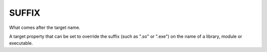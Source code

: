 SUFFIX
------

What comes after the target name.

A target property that can be set to override the suffix (such as
".so" or ".exe") on the name of a library, module or executable.
